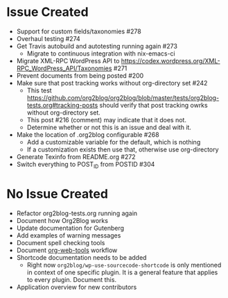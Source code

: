 * Issue Created

- Support for custom fields/taxonomies #278
- Overhaul testing #274
- Get Travis autobuild and autotesting running again #273
  - Migrate to continuous integration with nix-emacs-ci
- Migrate XML-RPC WordPress API to https://codex.wordpress.org/XML-RPC_WordPress_API/Taxonomies #271
- Prevent documents from being posted #200
- Make sure that post tracking works without org-directory set #242
  - This test https://github.com/org2blog/org2blog/blob/master/tests/org2blog-tests.org#tracking-posts should verify that post tracking owrks without org-directory set.
  - This post #216 (comment) may indicate that it does not.
  - Determine whether or not this is an issue and deal with it.
- Make the location of .org2blog configurable #268
  - Add a customizable variable for the default, which is nothing
  - If a customization exists then use that, otherwise use org-directory
- Generate Texinfo from README.org #272
- Switch everything to POST_ID from POSTID #304

* No Issue Created

- Refactor org2blog-tests.org running again
- Document how Org2Blog works
- Update documentation for Gutenberg
- Add examples of warning messages
- Document spell checking tools
- Document [[https://github.com/alphapapa/org-web-tools][org-web-tools]] workflow
- Shortcode documentation needs to be added
  - Right now ~org2blog/wp-use-sourcecode-shortcode~ is only mentioned in context of one specific plugin. It is a general feature that applies to every plugin. Document this.
- Application overview for new contributors
